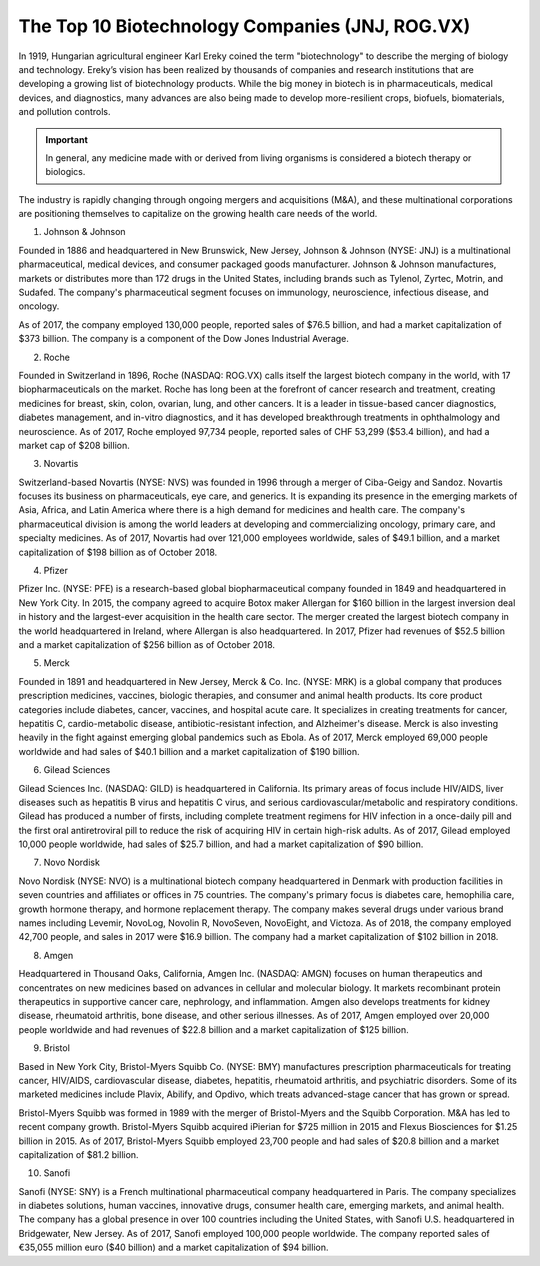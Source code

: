 =========================================================================
The Top 10 Biotechnology Companies (JNJ, ROG.VX) 
=========================================================================


In 1919, Hungarian agricultural engineer Karl Ereky coined the term "biotechnology" to describe the merging of biology and technology. Ereky’s vision has been realized by thousands of companies and research institutions that are developing a growing list of biotechnology products. While the big money in biotech is in pharmaceuticals, medical devices, and diagnostics, many advances are also being made to develop more-resilient crops, biofuels, biomaterials, and pollution controls.

.. admonition:: Important

        In general, any medicine made with or derived from living organisms is considered a biotech therapy or biologics.


The industry is rapidly changing through ongoing mergers and acquisitions (M&A), and these multinational corporations are positioning themselves to capitalize on the growing health care needs of the world.

1) Johnson & Johnson

Founded in 1886 and headquartered in New Brunswick, New Jersey, Johnson & Johnson (NYSE: JNJ) is a multinational pharmaceutical, medical devices, and consumer packaged goods manufacturer. Johnson & Johnson manufactures, markets or distributes more than 172 drugs in the United States, including brands such as Tylenol, Zyrtec, Motrin, and Sudafed. The company's pharmaceutical segment focuses on immunology, neuroscience, infectious disease, and oncology.


As of 2017, the company employed 130,000 people, reported sales of $76.5 billion, and had a market capitalization of $373 billion. The company is a component of the Dow Jones Industrial Average.

2) Roche

Founded in Switzerland in 1896, Roche (NASDAQ: ROG.VX) calls itself the largest biotech company in the world, with 17 biopharmaceuticals on the market. Roche has long been at the forefront of cancer research and treatment, creating medicines for breast, skin, colon, ovarian, lung, and other cancers. It is a leader in tissue-based cancer diagnostics, diabetes management, and in-vitro diagnostics, and it has developed breakthrough treatments in ophthalmology and neuroscience. As of 2017, Roche employed 97,734 people, reported sales of CHF 53,299 ($53.4 billion), and had a market cap of $208 billion.

3) Novartis

Switzerland-based Novartis (NYSE: NVS) was founded in 1996 through a merger of Ciba-Geigy and Sandoz. Novartis focuses its business on pharmaceuticals, eye care, and generics. It is expanding its presence in the emerging markets of Asia, Africa, and Latin America where there is a high demand for medicines and health care. The company's pharmaceutical division is among the world leaders at developing and commercializing oncology, primary care, and specialty medicines. As of 2017, Novartis had over 121,000 employees worldwide, sales of $49.1 billion, and a market capitalization of $198 billion as of October 2018.

4) Pfizer

Pfizer Inc. (NYSE: PFE) is a research-based global biopharmaceutical company founded in 1849 and headquartered in New York City. In 2015, the company agreed to acquire Botox maker Allergan for $160 billion in the largest inversion deal in history and the largest-ever acquisition in the health care sector. The merger created the largest biotech company in the world headquartered in Ireland, where Allergan is also headquartered. In 2017, Pfizer had revenues of $52.5 billion and a market capitalization of $256 billion as of October 2018.

5) Merck

Founded in 1891 and headquartered in New Jersey, Merck & Co. Inc. (NYSE: MRK) is a global company that produces prescription medicines, vaccines, biologic therapies, and consumer and animal health products. Its core product categories include diabetes, cancer, vaccines, and hospital acute care. It specializes in creating treatments for cancer, hepatitis C, cardio-metabolic disease, antibiotic-resistant infection, and Alzheimer's disease. Merck is also investing heavily in the fight against emerging global pandemics such as Ebola. As of 2017, Merck employed 69,000 people worldwide and had sales of $40.1 billion and a market capitalization of $190 billion.

6) Gilead Sciences

Gilead Sciences Inc. (NASDAQ: GILD) is headquartered in California. Its primary areas of focus include HIV/AIDS, liver diseases such as hepatitis B virus and hepatitis C virus, and serious cardiovascular/metabolic and respiratory conditions. Gilead has produced a number of firsts, including complete treatment regimens for HIV infection in a once-daily pill and the first oral antiretroviral pill to reduce the risk of acquiring HIV in certain high-risk adults. As of 2017, Gilead employed 10,000 people worldwide, had sales of $25.7 billion, and had a market capitalization of $90 billion.

7) Novo Nordisk

Novo Nordisk (NYSE: NVO) is a multinational biotech company headquartered in Denmark with production facilities in seven countries and affiliates or offices in 75 countries. The company's primary focus is diabetes care, hemophilia care, growth hormone therapy, and hormone replacement therapy. The company makes several drugs under various brand names including Levemir, NovoLog, Novolin R, NovoSeven, NovoEight, and Victoza. As of 2018, the company employed 42,700 people, and sales in 2017 were $16.9 billion. The company had a market capitalization of $102 billion in 2018.

8) Amgen

Headquartered in Thousand Oaks, California, Amgen Inc. (NASDAQ: AMGN) focuses on human therapeutics and concentrates on new medicines based on advances in cellular and molecular biology. It markets recombinant protein therapeutics in supportive cancer care, nephrology, and inflammation. Amgen also develops treatments for kidney disease, rheumatoid arthritis, bone disease, and other serious illnesses. As of 2017, Amgen employed over 20,000 people worldwide and had revenues of $22.8 billion and a market capitalization of $125 billion.

9) Bristol

Based in New York City, Bristol-Myers Squibb Co. (NYSE: BMY) manufactures prescription pharmaceuticals for treating cancer, HIV/AIDS, cardiovascular disease, diabetes, hepatitis, rheumatoid arthritis, and psychiatric disorders. Some of its marketed medicines include Plavix, Abilify, and Opdivo, which treats advanced-stage cancer that has grown or spread.

Bristol-Myers Squibb was formed in 1989 with the merger of Bristol-Myers and the Squibb Corporation. M&A has led to recent company growth. Bristol-Myers Squibb acquired iPierian for $725 million in 2015 and Flexus Biosciences for $1.25 billion in 2015. As of 2017, Bristol-Myers Squibb employed 23,700 people and had sales of $20.8 billion and a market capitalization of $81.2 billion.

10) Sanofi

Sanofi (NYSE: SNY) is a French multinational pharmaceutical company headquartered in Paris. The company specializes in diabetes solutions, human vaccines, innovative drugs, consumer health care, emerging markets, and animal health. The company has a global presence in over 100 countries including the United States, with Sanofi U.S. headquartered in Bridgewater, New Jersey. As of 2017, Sanofi employed 100,000 people worldwide. The company reported sales of €35,055 million euro ($40 billion) and a market capitalization of $94 billion.
